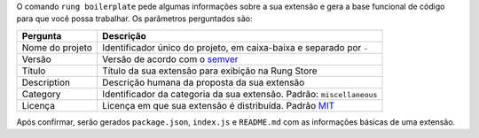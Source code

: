 .. _boilerplate:

O comando ``rung boilerplate`` pede algumas informações sobre a sua extensão
e gera a base funcional de código para que você possa trabalhar. Os parâmetros
perguntados são:

+-----------------+-----------------------------------------------------------------------+
| Pergunta        | Descrição                                                             |
+=================+=======================================================================+
| Nome do projeto | Identificador único do projeto, em caixa-baixa e separado por ``-``   |
+-----------------+-----------------------------------------------------------------------+
| Versão          | Versão de acordo com o semver_                                        |
+-----------------+-----------------------------------------------------------------------+
| Título          | Título da sua extensão para exibição na Rung Store                    |
+-----------------+-----------------------------------------------------------------------+
| Description     | Descrição humana da proposta da sua extensão                          |
+-----------------+-----------------------------------------------------------------------+
| Category        | Identificador da categoria da sua extensão. Padrão: ``miscellaneous`` |
+-----------------+-----------------------------------------------------------------------+
| Licença         | Licença em que sua extensão é distribuída. Padrão MIT_                |
+-----------------+-----------------------------------------------------------------------+

Após confirmar, serão gerados ``package.json``, ``index.js`` e ``README.md``
com as informações básicas de uma extensão.

.. _semver: http://semver.org/
.. _MIT: https://opensource.org/licenses/MIT